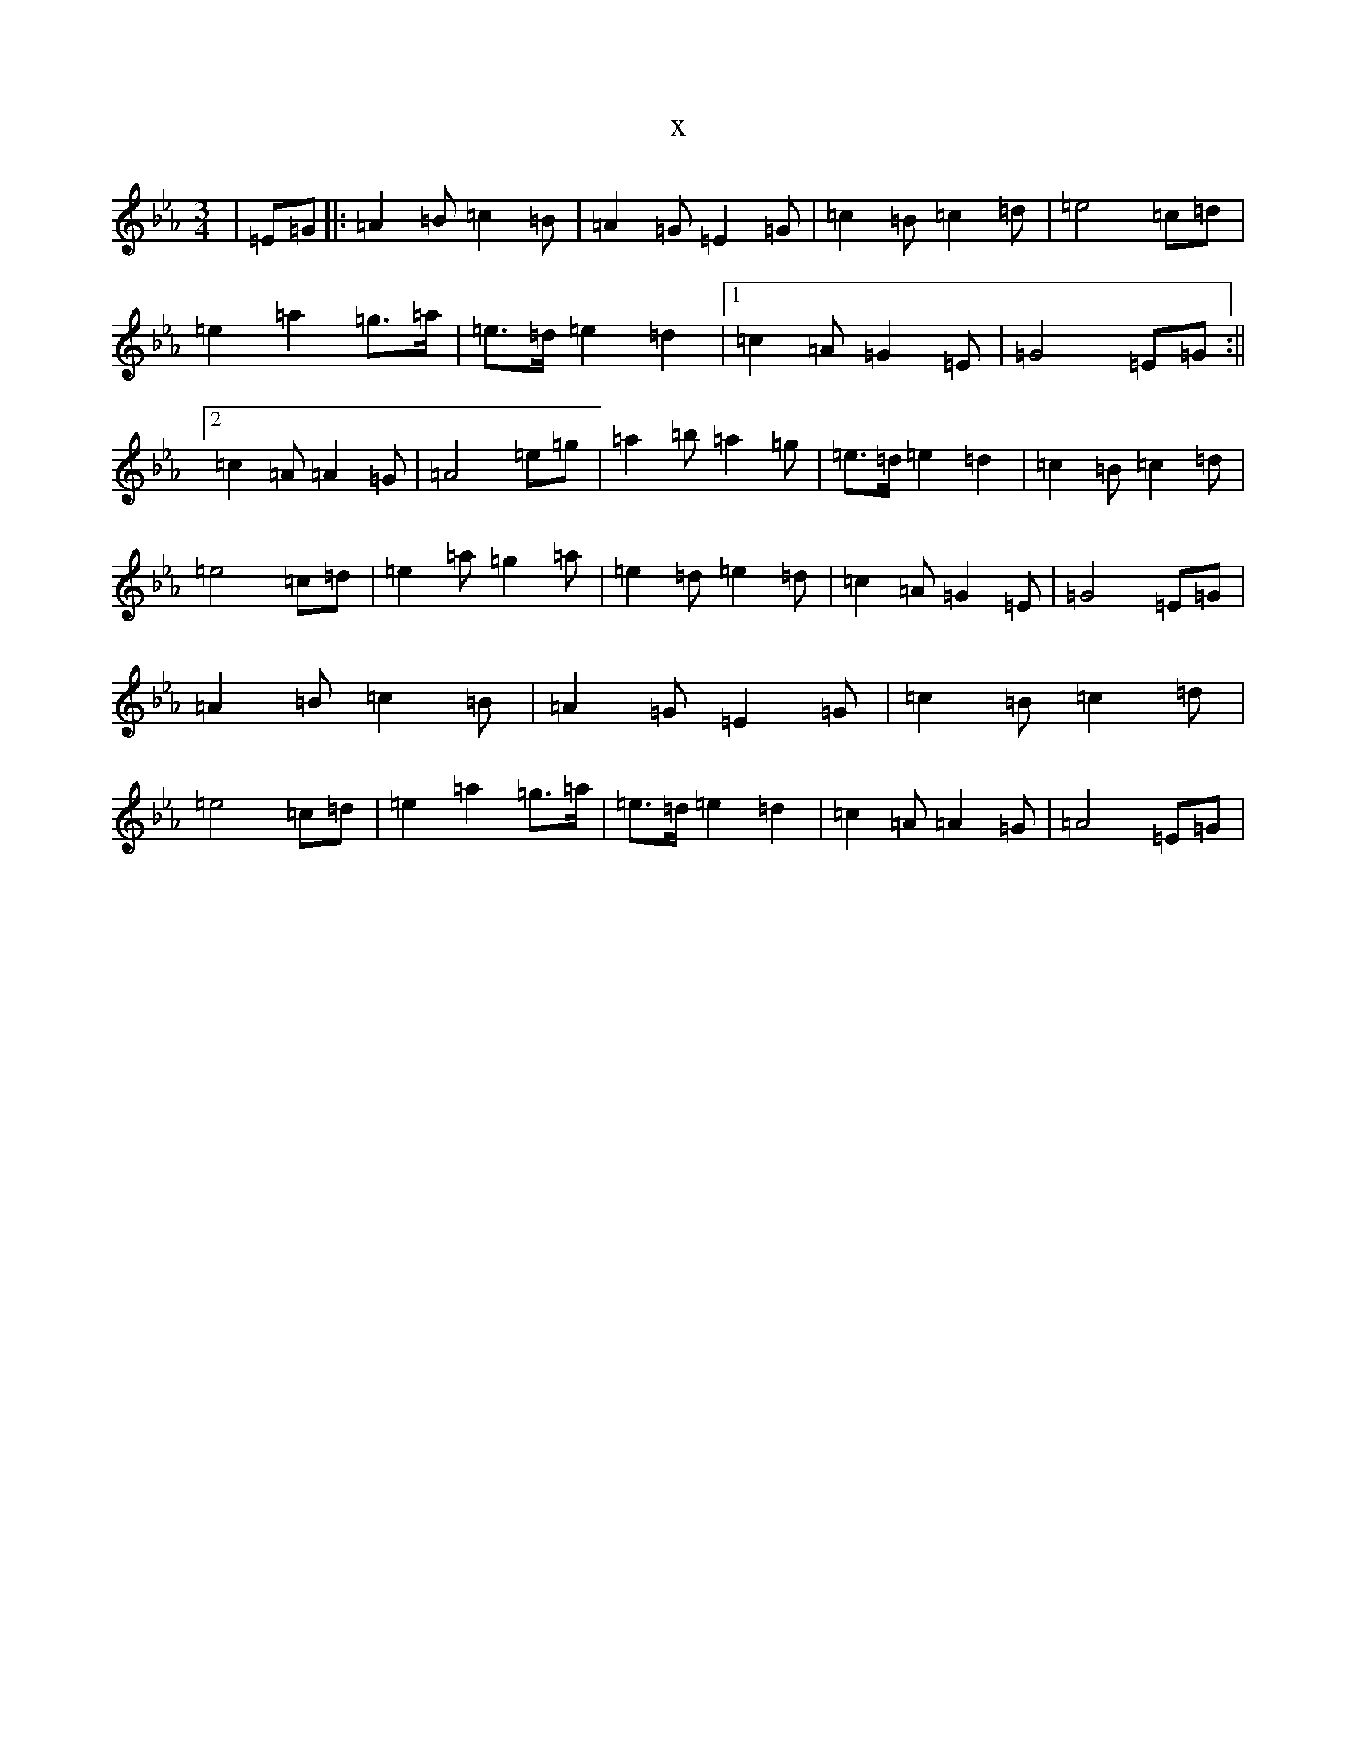 X:11315
T:x
L:1/8
M:3/4
K: C minor
|=E=G|:=A2=B=c2=B|=A2=G=E2=G|=c2=B=c2=d|=e4=c=d|=e2=a2=g>=a|=e>=d=e2=d2|1=c2=A=G2=E|=G4=E=G:||2=c2=A=A2=G|=A4=e=g|=a2=b=a2=g|=e>=d=e2=d2|=c2=B=c2=d|=e4=c=d|=e2=a=g2=a|=e2=d=e2=d|=c2=A=G2=E|=G4=E=G|=A2=B=c2=B|=A2=G=E2=G|=c2=B=c2=d|=e4=c=d|=e2=a2=g>=a|=e>=d=e2=d2|=c2=A=A2=G|=A4=E=G|